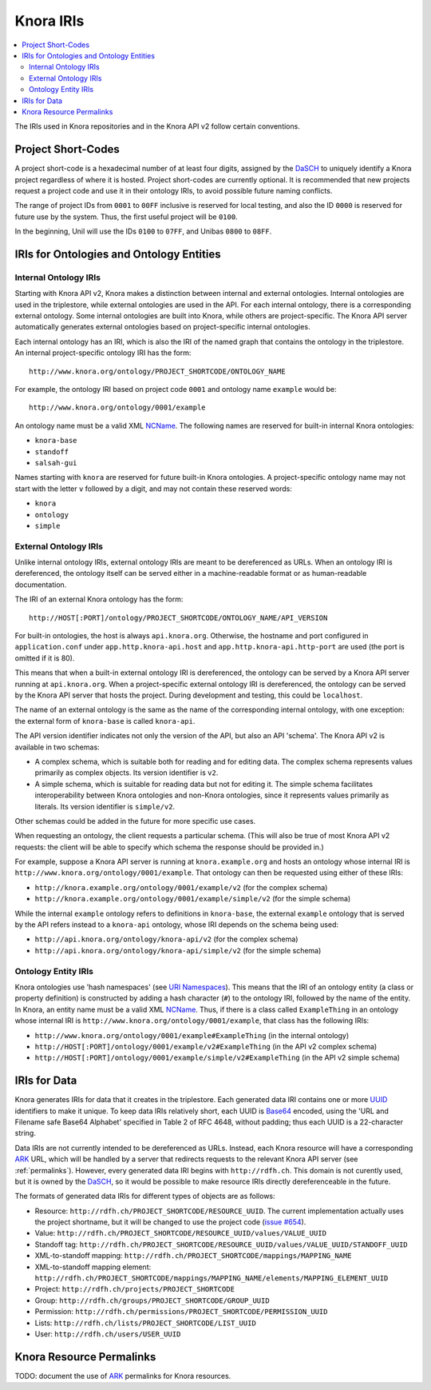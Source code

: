 .. Copyright © 2015-2018 the contributors (see Contributors.md).

   This file is part of Knora.

   Knora is free software: you can redistribute it and/or modify
   it under the terms of the GNU Affero General Public License as published
   by the Free Software Foundation, either version 3 of the License, or
   (at your option) any later version.

   Knora is distributed in the hope that it will be useful,
   but WITHOUT ANY WARRANTY; without even the implied warranty of
   MERCHANTABILITY or FITNESS FOR A PARTICULAR PURPOSE.  See the
   GNU Affero General Public License for more details.

   You should have received a copy of the GNU Affero General Public
   License along with Knora.  If not, see <http://www.gnu.org/licenses/>.

.. _knora-iris-v2:

Knora IRIs
==========

.. contents:: :local:

The IRIs used in Knora repositories and in the Knora API v2 follow certain conventions.

Project Short-Codes
-------------------

A project short-code is a hexadecimal number of at least four digits, assigned by the DaSCH_ to uniquely
identify a Knora project regardless of where it is hosted. Project short-codes are currently optional. It
is recommended that new projects request a project code and use it in their ontology IRIs, to avoid
possible future naming conflicts.

The range of project IDs from ``0001`` to ``00FF`` inclusive is reserved for local testing, and also the ID ``0000`` is
reserved for future use by the system. Thus, the first useful project will be ``0100``.

In the beginning, Unil will use the IDs ``0100`` to ``07FF``, and Unibas ``0800`` to ``08FF``.

IRIs for Ontologies and Ontology Entities
-----------------------------------------

Internal Ontology IRIs
^^^^^^^^^^^^^^^^^^^^^^

Starting with Knora API v2, Knora makes a distinction between internal and external ontologies.
Internal ontologies are used in the triplestore, while external ontologies are used in the API. For
each internal ontology, there is a corresponding external ontology. Some internal ontologies are
built into Knora, while others are project-specific. The Knora API server automatically generates
external ontologies based on project-specific internal ontologies.

Each internal ontology has an IRI, which is also the IRI of the named graph that contains the
ontology in the triplestore. An internal project-specific ontology IRI has the form:

::

   http://www.knora.org/ontology/PROJECT_SHORTCODE/ONTOLOGY_NAME

For example, the ontology IRI based on project code ``0001`` and ontology name ``example`` would be:

::

   http://www.knora.org/ontology/0001/example

An ontology name must be a valid XML NCName_. The following names are reserved for built-in internal
Knora ontologies:

- ``knora-base``
- ``standoff``
- ``salsah-gui``

Names starting with ``knora`` are reserved for future built-in Knora ontologies. A project-specific
ontology name may not start with the letter ``v`` followed by a digit, and may not contain these
reserved words:

- ``knora``
- ``ontology``
- ``simple``

.. _external-ontology-iris-v2:

External Ontology IRIs
^^^^^^^^^^^^^^^^^^^^^^

Unlike internal ontology IRIs, external ontology IRIs are meant to be dereferenced as URLs. When an
ontology IRI is dereferenced, the ontology itself can be served either in a machine-readable format
or as human-readable documentation.

The IRI of an external Knora ontology has the form:

::

   http://HOST[:PORT]/ontology/PROJECT_SHORTCODE/ONTOLOGY_NAME/API_VERSION

For built-in ontologies, the host is always ``api.knora.org``. Otherwise, the hostname and port
configured in ``application.conf`` under ``app.http.knora-api.host`` and ``app.http.knora-api.http-port``
are used (the port is omitted if it is 80).

This means that when a built-in external ontology IRI is dereferenced, the ontology can be served by
a Knora API server running at ``api.knora.org``. When a project-specific external ontology IRI is
dereferenced, the ontology can be served by the Knora API server that hosts the project. During
development and testing, this could be ``localhost``.

The name of an external ontology is the same as the name of the corresponding internal ontology,
with one exception: the external form of ``knora-base`` is called ``knora-api``.

The API version identifier indicates not only the version of the API, but also an API 'schema'. The
Knora API v2 is available in two schemas:

- A complex schema, which is suitable both for reading and for editing data. The complex schema
  represents values primarily as complex objects. Its version identifier is ``v2``.

- A simple schema, which is suitable for reading data but not for editing it. The simple schema
  facilitates interoperability between Knora ontologies and non-Knora ontologies, since it
  represents values primarily as literals. Its version identifier is ``simple/v2``.

Other schemas could be added in the future for more specific use cases.

When requesting an ontology, the client requests a particular schema. (This will also be true of
most Knora API v2 requests: the client will be able to specify which schema the response should be
provided in.)

For example, suppose a Knora API server is running at ``knora.example.org`` and hosts an ontology
whose internal IRI is ``http://www.knora.org/ontology/0001/example``. That ontology can then be
requested using either of these IRIs:

- ``http://knora.example.org/ontology/0001/example/v2`` (for the complex schema)
- ``http://knora.example.org/ontology/0001/example/simple/v2`` (for the simple schema)

While the internal ``example`` ontology refers to definitions in ``knora-base``, the external
``example`` ontology that is served by the API refers instead to a ``knora-api`` ontology, whose IRI
depends on the schema being used:

- ``http://api.knora.org/ontology/knora-api/v2`` (for the complex schema)
- ``http://api.knora.org/ontology/knora-api/simple/v2`` (for the simple schema)

Ontology Entity IRIs
^^^^^^^^^^^^^^^^^^^^

Knora ontologies use 'hash namespaces' (see `URI Namespaces`_). This means that the IRI of an
ontology entity (a class or property definition) is constructed by adding a hash character (``#``)
to the ontology IRI, followed by the name of the entity. In Knora, an entity name must be a valid
XML NCName_. Thus, if there is a class called ``ExampleThing`` in an ontology whose internal IRI is
``http://www.knora.org/ontology/0001/example``, that class has the following IRIs:

- ``http://www.knora.org/ontology/0001/example#ExampleThing`` (in the internal ontology)
- ``http://HOST[:PORT]/ontology/0001/example/v2#ExampleThing`` (in the API v2 complex schema)
- ``http://HOST[:PORT]/ontology/0001/example/simple/v2#ExampleThing`` (in the API v2 simple schema)

IRIs for Data
-------------

Knora generates IRIs for data that it creates in the triplestore. Each generated data IRI contains
one or more UUID_ identifiers to make it unique. To keep data IRIs relatively short, each UUID is
Base64_ encoded, using the 'URL and Filename safe Base64 Alphabet' specified in Table 2 of RFC 4648,
without padding; thus each UUID is a 22-character string.

Data IRIs are not currently intended to be dereferenced as URLs. Instead, each Knora resource will
have a corresponding ARK_ URL, which will be handled by a server that redirects requests to the
relevant Knora API server (see :ref:`permalinks`). However, every generated data IRI begins with
``http://rdfh.ch``. This domain is not curently used, but it is owned by the DaSCH_, so it would be
possible to make resource IRIs directly dereferenceable in the future.

The formats of generated data IRIs for different types of objects are as follows:

- Resource: ``http://rdfh.ch/PROJECT_SHORTCODE/RESOURCE_UUID``. The current implementation actually uses
  the project shortname, but it will be changed to use the project code
  (`issue #654 <https://github.com/dhlab-basel/Knora/issues/654>`_).
- Value: ``http://rdfh.ch/PROJECT_SHORTCODE/RESOURCE_UUID/values/VALUE_UUID``
- Standoff tag: ``http://rdfh.ch/PROJECT_SHORTCODE/RESOURCE_UUID/values/VALUE_UUID/STANDOFF_UUID``
- XML-to-standoff mapping: ``http://rdfh.ch/PROJECT_SHORTCODE/mappings/MAPPING_NAME``
- XML-to-standoff mapping element: ``http://rdfh.ch/PROJECT_SHORTCODE/mappings/MAPPING_NAME/elements/MAPPING_ELEMENT_UUID``
- Project: ``http://rdfh.ch/projects/PROJECT_SHORTCODE``
- Group: ``http://rdfh.ch/groups/PROJECT_SHORTCODE/GROUP_UUID``
- Permission: ``http://rdfh.ch/permissions/PROJECT_SHORTCODE/PERMISSION_UUID``
- Lists: ``http://rdfh.ch/lists/PROJECT_SHORTCODE/LIST_UUID``
- User: ``http://rdfh.ch/users/USER_UUID``


.. _permalinks:

Knora Resource Permalinks
-------------------------

TODO: document the use of ARK_ permalinks for Knora resources.

.. _DaSCH: http://dasch.swiss/
.. _NCName: https://www.w3.org/TR/1999/REC-xml-names-19990114/#NT-NCName
.. _URI Namespaces: https://www.w3.org/2001/sw/BestPractices/VM/http-examples/2006-01-18/#naming
.. _UUID: https://tools.ietf.org/html/rfc4122
.. _Base64: https://tools.ietf.org/html/rfc4648
.. _ARK: https://tools.ietf.org/html/draft-kunze-ark-18
